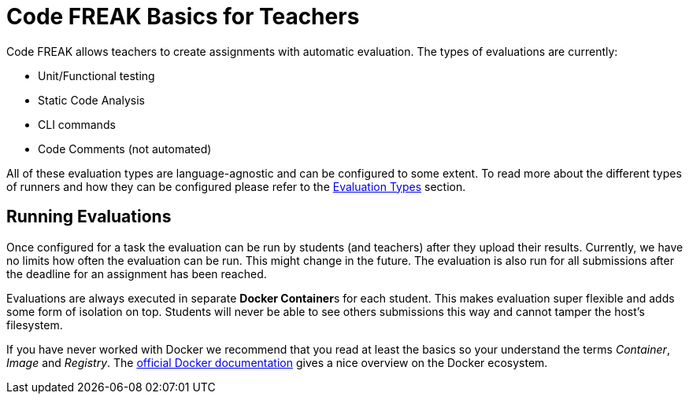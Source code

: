 = Code FREAK Basics for Teachers

Code FREAK allows teachers to create assignments with automatic evaluation. The types of evaluations are currently:

* Unit/Functional testing
* Static Code Analysis
* CLI commands
* Code Comments (not automated)

All of these evaluation types are language-agnostic and can be configured to some extent. To read more about the different types of runners and how they can be configured please refer to the xref:for-teachers:evaluation-types.adoc[Evaluation Types] section.

== Running Evaluations
Once configured for a task the evaluation can be run by students (and teachers) after they upload their results. Currently, we have no limits how often the evaluation can be run. This might change in the future. The evaluation is also run for all submissions after the deadline for an assignment has been reached.

Evaluations are always executed in separate **Docker Container**s for each student. This makes evaluation super flexible and adds some form of isolation on top. Students will never be able to see others submissions this way and cannot tamper the host's filesystem.

If you have never worked with Docker we recommend that you read at least the basics so your understand the terms _Container_, _Image_ and _Registry_. The https://docs.docker.com/engine/docker-overview/[official Docker documentation] gives a nice overview on the Docker ecosystem.
